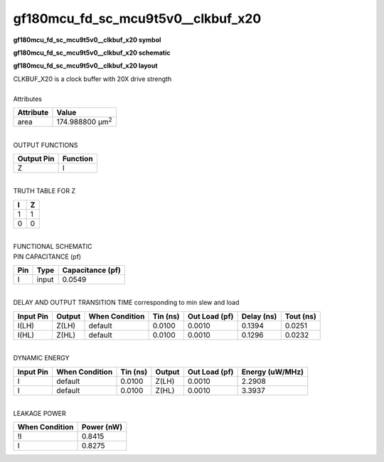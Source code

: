 ====================================
gf180mcu_fd_sc_mcu9t5v0__clkbuf_x20
====================================

**gf180mcu_fd_sc_mcu9t5v0__clkbuf_x20 symbol**

.. image:: gf180mcu_fd_sc_mcu9t5v0__clkbuf_20.symbol.png
    :alt: gf180mcu_fd_sc_mcu9t5v0__clkbuf_x20 symbol

**gf180mcu_fd_sc_mcu9t5v0__clkbuf_x20 schematic**

.. image:: gf180mcu_fd_sc_mcu9t5v0__clkbuf.schematic.svg
    :alt: gf180mcu_fd_sc_mcu9t5v0__clkbuf_x20 schematic

**gf180mcu_fd_sc_mcu9t5v0__clkbuf_x20 layout**

.. image:: gf180mcu_fd_sc_mcu9t5v0__clkbuf_20.layout.png
    :alt: gf180mcu_fd_sc_mcu9t5v0__clkbuf_x20 layout


| CLKBUF_X20 is a clock buffer with 20X drive strength

|
| Attributes

============= =======================
**Attribute** **Value**
area          174.988800 µm\ :sup:`2`
============= =======================

|
| OUTPUT FUNCTIONS

============== ============
**Output Pin** **Function**
Z              I
============== ============

|
| TRUTH TABLE FOR Z

===== =====
**I** **Z**
1     1
0     0
===== =====

|
| FUNCTIONAL SCHEMATIC


.. image:: gf180mcu_fd_sc_mcu9t5v0__clkbuf_20.png


| PIN CAPACITANCE (pf)

======= ======== ====================
**Pin** **Type** **Capacitance (pf)**
I       input    0.0549
======= ======== ====================

|
| DELAY AND OUTPUT TRANSITION TIME corresponding to min slew and load

+---------------+------------+--------------------+--------------+-------------------+----------------+---------------+
| **Input Pin** | **Output** | **When Condition** | **Tin (ns)** | **Out Load (pf)** | **Delay (ns)** | **Tout (ns)** |
+---------------+------------+--------------------+--------------+-------------------+----------------+---------------+
| I(LH)         | Z(LH)      | default            | 0.0100       | 0.0010            | 0.1394         | 0.0251        |
+---------------+------------+--------------------+--------------+-------------------+----------------+---------------+
| I(HL)         | Z(HL)      | default            | 0.0100       | 0.0010            | 0.1296         | 0.0232        |
+---------------+------------+--------------------+--------------+-------------------+----------------+---------------+

|
| DYNAMIC ENERGY

+---------------+--------------------+--------------+------------+-------------------+---------------------+
| **Input Pin** | **When Condition** | **Tin (ns)** | **Output** | **Out Load (pf)** | **Energy (uW/MHz)** |
+---------------+--------------------+--------------+------------+-------------------+---------------------+
| I             | default            | 0.0100       | Z(LH)      | 0.0010            | 2.2908              |
+---------------+--------------------+--------------+------------+-------------------+---------------------+
| I             | default            | 0.0100       | Z(HL)      | 0.0010            | 3.3937              |
+---------------+--------------------+--------------+------------+-------------------+---------------------+

|
| LEAKAGE POWER

================== ==============
**When Condition** **Power (nW)**
!I                 0.8415
I                  0.8275
================== ==============

